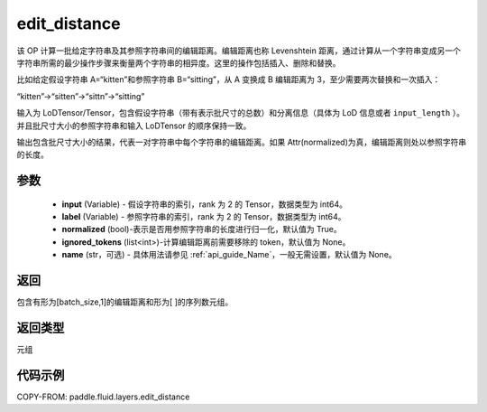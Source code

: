 .. _cn_api_fluid_layers_edit_distance:


edit_distance
-------------------------------

.. py:function:: paddle.fluid.layers.edit_distance(input,label,normalized=True,ignored_tokens=None, input_length=None, label_length=None）




该 OP 计算一批给定字符串及其参照字符串间的编辑距离。编辑距离也称 Levenshtein 距离，通过计算从一个字符串变成另一个字符串所需的最少操作步骤来衡量两个字符串的相异度。这里的操作包括插入、删除和替换。

比如给定假设字符串 A=“kitten”和参照字符串 B=“sitting”，从 A 变换成 B 编辑距离为 3，至少需要两次替换和一次插入：

“kitten”->“sitten”->“sittn”->“sitting”

输入为 LoDTensor/Tensor，包含假设字符串（带有表示批尺寸的总数）和分离信息（具体为 LoD 信息或者 ``input_length`` ）。并且批尺寸大小的参照字符串和输入 LoDTensor 的顺序保持一致。

输出包含批尺寸大小的结果，代表一对字符串中每个字符串的编辑距离。如果 Attr(normalized)为真，编辑距离则处以参照字符串的长度。

参数
::::::::::::

    - **input** (Variable) - 假设字符串的索引，rank 为 2 的 Tensor，数据类型为 int64。
    - **label** (Variable) - 参照字符串的索引，rank 为 2 的 Tensor，数据类型为 int64。
    - **normalized** (bool)-表示是否用参照字符串的长度进行归一化，默认值为 True。
    - **ignored_tokens** (list<int>)-计算编辑距离前需要移除的 token，默认值为 None。
    - **name** (str，可选) - 具体用法请参见 :ref:`api_guide_Name`，一般无需设置，默认值为 None。

返回
::::::::::::
包含有形为[batch_size,1]的编辑距离和形为[ ]的序列数元组。

返回类型
::::::::::::
元组

代码示例
::::::::::::

COPY-FROM: paddle.fluid.layers.edit_distance
